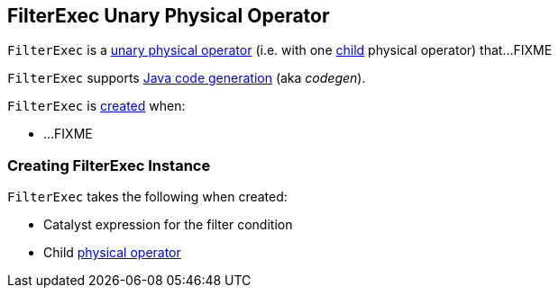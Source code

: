 == [[FilterExec]] FilterExec Unary Physical Operator

`FilterExec` is a <<spark-sql-SparkPlan.adoc#UnaryExecNode, unary physical operator>> (i.e. with one <<child, child>> physical operator) that...FIXME

`FilterExec` supports <<spark-sql-CodegenSupport.adoc#, Java code generation>> (aka _codegen_).

`FilterExec` is <<creating-instance, created>> when:

* ...FIXME

=== [[creating-instance]] Creating FilterExec Instance

`FilterExec` takes the following when created:

* [[condition]] Catalyst expression for the filter condition
* [[child]] Child <<spark-sql-SparkPlan.adoc#, physical operator>>
